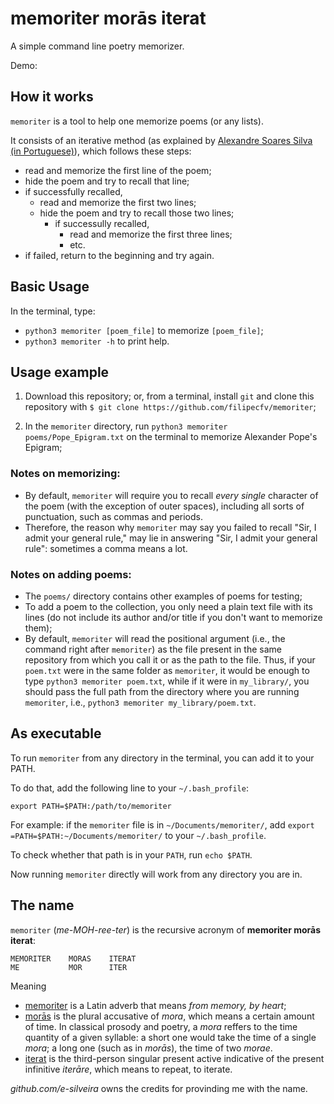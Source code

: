 * memoriter morās iterat

A simple command line poetry memorizer.

Demo:
[[./demo/demo.gif]]

** How it works
=memoriter= is a tool to help one memorize poems (or any lists).  

It consists of an iterative method (as explained by [[https://youtu.be/MuVhPN22IUs][Alexandre Soares Silva (in Portuguese)]]), which follows these steps:
 * read and memorize the first line of the poem;
 * hide the poem and try to recall that line;
 * if successfully recalled,
   * read and memorize the first two lines;
   * hide the poem and try to recall those two lines;
     * if successully recalled,
       * read and memorize the first three lines;
       * etc.  
 * if failed, return to the beginning and try again.  
   
** Basic Usage
In the terminal, type: 
 * =python3 memoriter [poem_file]= to memorize =[poem_file]=;
 * =python3 memoriter -h= to print help. 
   
** Usage example
1. Download this repository; or, from a terminal, install =git= and clone this repository with =$ git clone https://github.com/filipecfv/memoriter=;

2. In the =memoriter= directory, run =python3 memoriter poems/Pope_Epigram.txt= on the terminal to memorize Alexander Pope's Epigram;

*** Notes on memorizing:
 * By default, =memoriter= will require you to recall /every single/ character of the poem (with the exception of outer spaces), including all sorts of punctuation, such as commas and periods.
 * Therefore, the reason why =memoriter= may say you failed to recall "Sir, I admit your general rule," may lie in answering "Sir, I admit your general rule": sometimes a comma means a lot. 

*** Notes on adding poems: 
 * The =poems/= directory contains other examples of poems for testing; 
 * To add a poem to the collection, you only need a plain text file with its lines (do not include its author and/or title if you don't want to memorize them);
 * By default, =memoriter= will read the positional argument (i.e., the command right after =memoriter=) as the file present in the same repository from which you call it or as the path to the file. Thus, if your =poem.txt= were in the same folder as =memoriter=, it would be enough to type =python3 memoriter poem.txt=, while if it were in =my_library/=, you should pass the full path from the directory where you are running =memoriter=, i.e., =python3 memoriter my_library/poem.txt=.

** As executable
To run =memoriter= from any directory in the terminal,
you can add it to your PATH. 

To do that, add the following line to your =~/.bash_profile=: 

#+begin_src 
export PATH=$PATH:/path/to/memoriter
#+end_src 

For example: if the =memoriter= file is in =~/Documents/memoriter/=,
add =export =PATH=$PATH:~/Documents/memoriter/= to your =~/.bash_profile=.

To check whether that path is in your =PATH=, run =echo $PATH=.

Now running =memoriter= directly will work from any directory you are in.

** The name
=memoriter= (/me-MOH-ree-ter/) is the recursive acronym of *memoriter morās iterat*:

#+begin_src 
   MEMORITER    MORAS    ITERAT
   ME           MOR      ITER 
#+end_src

Meaning
 * [[https://en.wiktionary.org/wiki/memoriter#Latin][memoriter]] is a Latin adverb that means /from memory, by heart/;
 * [[https://en.wiktionary.org/wiki/mora#Latin][morās]] is the plural accusative of /mora/, which means a certain amount of time. In classical  prosody and poetry, a /mora/ reffers to the time quantity of a given syllable: a short one would take the time of a single /mora/; a long one (such as in /morās/), the time of two /morae/.
 * [[https://en.wiktionary.org/wiki/itero#Latin][iterat]] is the third-person singular present active indicative of the present infinitive /iterāre/, which means to repeat, to iterate.  

[[github.com/e-silveira][github.com/e-silveira]] owns the credits for provinding me with the name.
